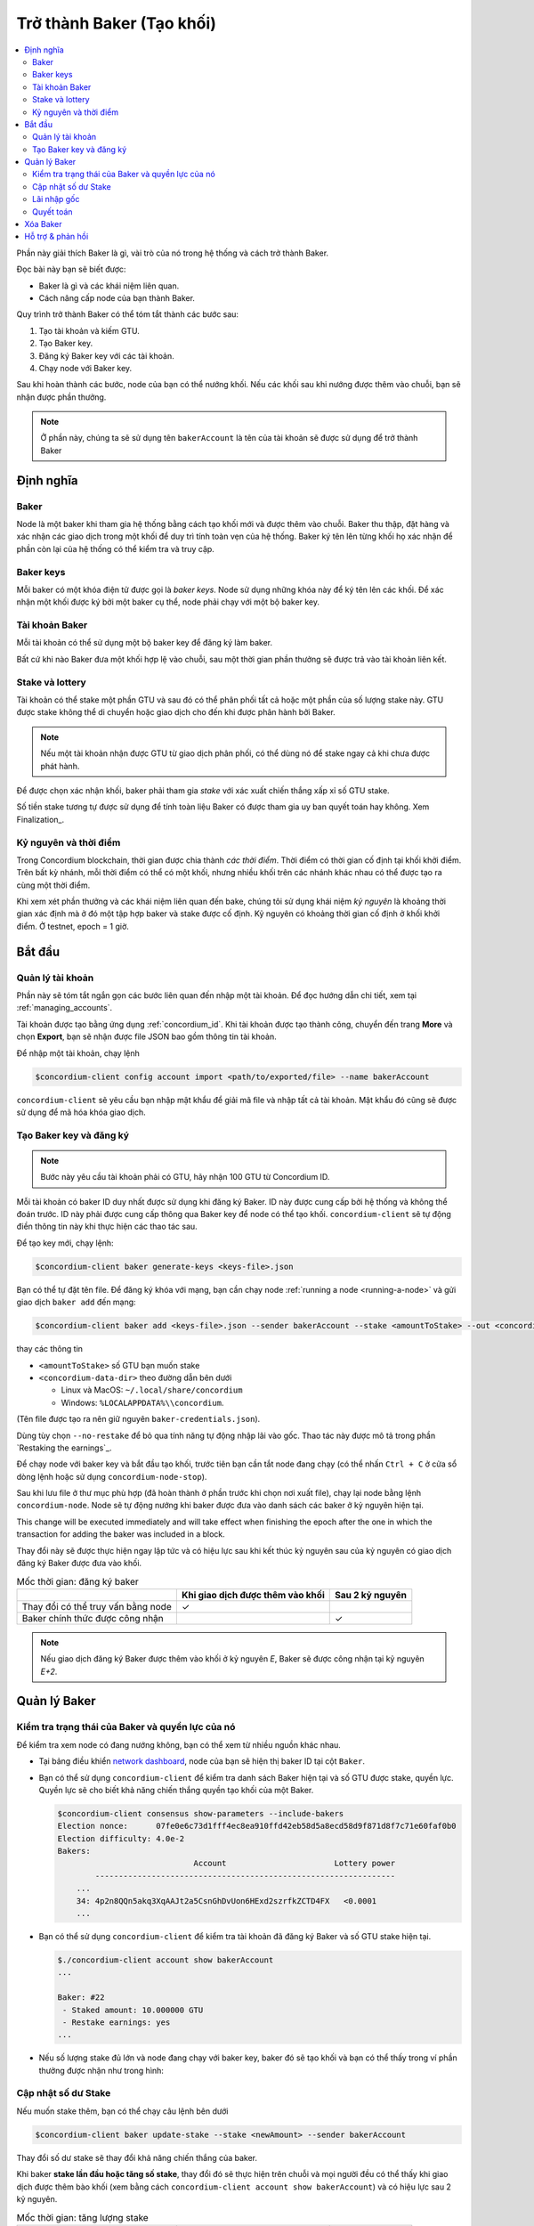 
.. _networkDashboardLink: https://dashboard.testnet.concordium.com/
.. _node-dashboard: http://localhost:8099
.. _Discord: https://discord.com/invite/xWmQ5tp

.. _become-a-baker:

==================================
Trở thành Baker (Tạo khối)
==================================

.. contents::
   :local:
   :backlinks: none

Phần này giải thích Baker là gì, vài trò của nó trong hệ thống và cách trở thành Baker.

Đọc bài này bạn sẽ biết được:

-  Baker là gì và các khái niệm liên quan.
-  Cách nâng cấp node của bạn thành Baker.

Quy trình trở thành Baker có thể tóm tắt thành các bước sau:

#. Tạo tài khoản và kiếm GTU.
#. Tạo Baker key.
#. Đăng ký Baker key với các tài khoản.
#. Chạy node với Baker key.

Sau khi hoàn thành các bước, node của bạn có thể nướng khối. Nếu các khối sau khi nướng được thêm vào chuỗi, bạn sẽ nhận được phần thưởng.

.. note::

   Ở phần này, chúng ta sẽ sử dụng tên ``bakerAccount`` là tên của tài khoản sẽ được sử dụng để trở thành Baker

Định nghĩa
===========

Baker
-----

Node là một baker khi tham gia hệ thống bằng cách tạo khối mới và được thêm vào chuỗi. Baker thu thập, đặt hàng và xác nhận các giao dịch trong một khối để duy trì tính toàn vẹn của hệ thống. Baker ký tên lên từng khối họ xác nhận để phần còn lại của hệ thống có thể kiểm tra và truy cập.

Baker keys
----------

Mỗi baker có một khóa điện tử được gọi là *baker keys*. Node sử dụng những khóa này để ký tên lên các khối. Để xác nhận một khối được ký bởi một baker cụ thể, node phải chạy với một bộ baker key.

Tài khoản Baker
-------------

Mỗi tài khoản có thể sử dụng một bộ baker key để đăng ký làm baker.


Bất cứ khi nào Baker đưa một khối hợp lệ vào chuỗi, sau một thời gian phần thưởng sẽ được trả vào tài khoản liên kết.

Stake và lottery
-----------------

.. todo::

   - Liên kết đến lịch phân phối.

Tài khoản có thể stake một phần GTU và sau đó có thể phân phối tất cả hoặc một phần của số lượng stake này. GTU được stake không thể di chuyển hoặc giao dịch cho đến khi được phân hành bởi Baker.

.. note::

   Nếu một tài khoản nhận được GTU từ giao dịch phân phối, có thể dùng nó để stake ngay cả khi chưa được phát hành.

Để được chọn xác nhận khối, baker phải tham gia *stake* với xác xuất chiến thắng xấp xỉ số GTU stake.

Số tiền stake tương tự được sử dụng để tính toàn liệu Baker có được tham gia uy ban quyết toán hay không. Xem Finalization_.

.. _epochs-and-slots:

Kỷ nguyên và thời điểm
----------------

Trong Concordium blockchain, thời gian được chia thành *các thời điểm*. Thời điểm có thời gian cố định tại khối khởi điểm. Trên bất kỳ nhánh, mỗi thời điểm có thể có một khối, nhưng nhiều khối trên các nhánh khác nhau có thể được tạo ra cùng một thời điểm.

.. todo::

   Hãy thêm một ảnh.

Khi xem xét phần thưởng và các khái niệm liên quan đến bake, chúng tôi sử dụng khái niệm *kỷ nguyên* là khoảng thời gian xác định mà ở đó một tập hợp baker và stake được cố định. Kỷ nguyên có khoảng thời gian cố định ở khối khởi điểm. Ở testnet, epoch = 1 giờ.

Bắt đầu
============

Quản lý tài khoản
-----------------

Phần này sẽ tóm tắt ngắn gọn các bước liên quan đến nhập một tài khoản. Để đọc hướng dẫn chi tiết, xem tại :ref:`managing_accounts`.

Tài khoản được tạo bằng ứng dụng :ref:`concordium_id`. Khi tài khoản được tạo thành công, chuyển đến trang **More** và chọn **Export**, bạn sẽ nhận được file JSON bao gồm thông tin tài khoản.

Để nhập một tài khoản, chạy lệnh

.. code-block:: console

   $concordium-client config account import <path/to/exported/file> --name bakerAccount

``concordium-client`` sẽ yêu cầu bạn nhập mật khẩu để giải mã file và nhập tất cả tài khoản. Mật khẩu đó cũng sẽ được sử dụng để mã hóa khóa giao dịch.

Tạo Baker key và đăng ký
--------------------------------------------

.. note::

   Bước này yêu cầu tài khoản phải có GTU, hãy nhận 100 GTU từ Concordium ID.

Mỗi tài khoản có baker ID duy nhất được sử dụng khi đăng ký Baker. ID này được cung cấp bởi hệ thống và không thể đoán trước. ID này phải được cung cấp thông qua Baker key để node có thể tạo khối. ``concordium-client`` sẽ tự động điền thông tin này khi thực hiện các thao tác sau.

Để tạo key mới, chạy lệnh:

.. code-block:: console

   $concordium-client baker generate-keys <keys-file>.json

Bạn có thể tự đặt tên file. Để đăng ký khóa với mạng, bạn cần chạy node :ref:`running a node <running-a-node>` và gửi giao dịch ``baker add`` đến mạng:

.. code-block:: console

   $concordium-client baker add <keys-file>.json --sender bakerAccount --stake <amountToStake> --out <concordium-data-dir>/baker-credentials.json

thay các thông tin

- ``<amountToStake>`` số GTU bạn muốn stake
- ``<concordium-data-dir>`` theo đường dẫn bên dưới

  * Linux và MacOS: ``~/.local/share/concordium``
  * Windows: ``%LOCALAPPDATA%\\concordium``.

(Tên file được tạo ra nên giữ nguyên ``baker-credentials.json``).

Dùng tùy chọn ``--no-restake`` để bỏ qua tính năng tự động nhập lãi vào gốc. Thao tác này được mô tả trong phần `Restaking the earnings`_.

Để chạy node với baker key và bắt đầu tạo khối, trước tiên bạn cần tắt node đang chạy (có thể nhấn ``Ctrl + C`` ở cửa sổ dòng lệnh hoặc sử dụng ``concordium-node-stop``).

Sau khi lưu file ở thư mục phù hợp (đã hoàn thành ở phần trước khi chọn nơi xuất file), chạy lại node bằng lệnh ``concordium-node``. Node sẽ tự động nướng khi baker được đưa vào danh sách các baker ở kỷ nguyên hiện tại.

This change will be executed
immediately and will take effect when finishing the epoch after the one in which
the transaction for adding the baker was included in a block.

Thay đổi này sẽ được thực hiện ngay lập tức và có hiệu lực sau khi kết thúc kỷ nguyên sau của kỷ nguyên có giao dịch đăng ký Baker được đưa vào khối.

.. table:: Mốc thời gian: đăng ký baker

   +-------------------------------------------+-----------------------------------------+-----------------+
   |                                           | Khi giao dịch được thêm vào khối        | Sau 2 kỷ nguyên |
   +===========================================+=========================================+=================+
   | Thay đổi có thể truy vấn bằng node        |  ✓                                      |                 |
   +-------------------------------------------+-----------------------------------------+-----------------+
   | Baker chính thức được công nhận           |                                         | ✓               |
   +-------------------------------------------+-----------------------------------------+-----------------+

.. note::

   Nếu giao dịch đăng ký Baker được thêm vào khối ở kỷ nguyên `E`, Baker sẽ được công nhận tại kỷ nguyên `E+2`.

Quản lý Baker
==================

Kiểm tra trạng thái của Baker và quyền lực của nó
------------------------------------------------------

Để kiểm tra xem node có đang nướng không, bạn có thể xem từ nhiều nguồn khác nhau.

- Tại bảng điều khiển `network dashboard <http://dashboard.testnet.concordium.com>`_, node của bạn sẽ hiện thị baker ID tại cột ``Baker``.
- Bạn có thể sử dụng ``concordium-client`` để kiểm tra danh sách Baker hiện tại và số GTU được stake, quyền lực. Quyền lực sẽ cho biết khả năng chiến thắng quyền tạo khối của một Baker.

  .. code-block:: console

     $concordium-client consensus show-parameters --include-bakers
     Election nonce:      07fe0e6c73d1fff4ec8ea910ffd42eb58d5a8ecd58d9f871d8f7c71e60faf0b0
     Election difficulty: 4.0e-2
     Bakers:
                                  Account                       Lottery power
             ----------------------------------------------------------------
         ...
         34: 4p2n8QQn5akq3XqAAJt2a5CsnGhDvUon6HExd2szrfkZCTD4FX   <0.0001
         ...

- Bạn có thể sử dụng ``concordium-client`` để kiểm tra tài khoản đã đăng ký Baker và số GTU stake hiện tại.

  .. code-block:: console

     $./concordium-client account show bakerAccount
     ...

     Baker: #22
      - Staked amount: 10.000000 GTU
      - Restake earnings: yes
     ...

- Nếu số lượng stake đủ lớn và node đang chạy với baker key, baker đó sẽ tạo khối và bạn có thể thấy trong ví phần thưởng được nhận như trong hình:

  .. image:: images/bab-reward.png
     :align: center
     :width: 250px

Cập nhật số dư Stake
--------------------------

Nếu muốn stake thêm, bạn có thể chạy câu lệnh bên dưới

.. code-block:: console

   $concordium-client baker update-stake --stake <newAmount> --sender bakerAccount

Thay đổi số dư stake sẽ thay đổi khả năng chiến thắng của baker.

Khi baker **stake lần đầu hoặc tăng số stake**, thay đổi đó sẽ thực hiện trên chuỗi và mọi người đều có thể thấy khi giao dịch được thêm bào khối (xem bằng cách ``concordium-client account show
bakerAccount``) và có hiệu lực sau 2 kỷ nguyên.

.. table:: Mốc thời gian: tăng lượng stake

   +----------------------------------------+-----------------------------------------+----------------+
   |                                        | Khi giao dịch được thêm vào khối        | Sau 2 kỷ nguyên|
   +========================================+=========================================+================+
   | Thay đổi có thể truy vấn bằng node     | ✓                                       |                |
   +----------------------------------------+-----------------------------------------+----------------+
   | Baker sử dụng số dư stake mới          |                                         | ✓              |
   +----------------------------------------+-----------------------------------------+----------------+

Khi Baker **giảm lượng stake**, thay đổi này cần *2 + bakerCooldownEpochs* kỷ nguyên để có hiệu lực. Mọi người có thể thấy trên chuỗi khi giao dịch được thêm vào chuỗi, có thể xem bằng ``concordium-client account show bakerAccount``:

.. code-block:: console

   $concordium-client account show bakerAccount
   ...

   Baker: #22
    - Staked amount: 50.000000 GTU to be updated to 20.000000 GTU at epoch 261  (2020-12-24 12:56:26 UTC)
    - Restake earnings: yes

   ...

.. table:: Mốc thời gian: giảm lượng stake

   +----------------------------------------+-----------------------------------------+----------------------------------------+
   |                                        | Khi giao dịch được thêm vào khối        | Sau *2 + bakerCooldownEpochs* kỷ nguyên|
   +========================================+=========================================+========================================+
   | Thay đổi có thể truy vấn bằng node     | ✓                                       |                                        |
   +----------------------------------------+-----------------------------------------+----------------------------------------+
   | Baker sử dụng số dư stake mới          |                                         | ✓                                      |
   +----------------------------------------+-----------------------------------------+----------------------------------------+
   | Giảm lượng stake lần tiếp theo hoặc    | ✗                                       | ✓                                      |
   | xóa baker                              |                                         |                                        |
   +----------------------------------------+-----------------------------------------+----------------------------------------+

.. note::

   Ở testnet, ``bakerCooldownEpochs`` được đặt ban đầu là 168 kỷ nguyên. Giá trị này có thể xem bằng cách:

   .. code-block:: console

      $concordium-client raw GetBlockSummary
      ...
              "bakerCooldownEpochs": 168
      ...

.. warning::

   Như đã lưu ý trong phần `Definitions`_, số GTU stake bị khóa, không thể di chuyển hoặc sử dụng để thanh toán. Bạn cần tính toán, cân đối stake số GTU không dùng đến trong ngắn hạn. Để xóa baker hoặc thay đổi số dư stake, bạn cần có một chút GTU để làm phí giao dịch.

Lãi nhập gốc
----------------------

Khi Baker tham gia mạng và tạo khối mới, tài khoản sẽ nhận được phần thưởng sau mỗi khối tạo được. Mặc định, phần thưởng sẽ tự động được stake.

Bạn có thể chọn nhận phần thưởng vào tài khoản thay vì tự động stake hết. Bạn có thể làm điều này bằng cạch:

.. code-block:: console

   $concordium-client baker update-restake False --sender bakerAccount
   $concordium-client baker update-restake True --sender bakerAccount

Thay đổi này sẽ có hiệu lực ngay lập tức. Tuy nhiên, nó sẽ ảnh hưởng đến Baker ở kỷ nguyên tiếp theo. Bạn có thể xem thông tin này bằng cách sử dụng ``concordium-client``:

.. code-block:: console

   $concordium-client account show bakerAccount
   ...

   Baker: #22
    - Staked amount: 50.000000 GTU
    - Restake earnings: yes

   ...

.. table:: Mốc thời gian: thay đổi restake

   +-----------------------------------------------------+-----------------------------------+-------------------------------+
   |                                                     | Khi giao dịch được thêm vào khối  |       Sau 2 kỷ nguyên         |
   +=====================================================+===================================+===============================+
   | Thay đổi có thể truy vấn bằng node                  | ✓                                 |                               |
   +-----------------------------------------------------+-----------------------------------+-------------------------------+
   | Phần thưởng sẽ [không] tự động stake                | ✓                                 |                               |
   +-----------------------------------------------------+-----------------------------------+-------------------------------+
   | Nếu tự động stake được kích hoạt, nó sẽ ảnh hưởng   |                                   | ✓                             |
   | quyền lực của Baker                                 |                                   |                               |
   +-----------------------------------------------------+-----------------------------------+-------------------------------+

Khi Baker được đăng ký, nó sẽ tự động stake phần thưởng, nhưng như đã nói ở trên, có thể thay đổi bằng cách thêm tùy chọn ``--no-restake`` khi đăng ký baker:

.. code-block:: console

   $concordium-client baker add baker-keys.json --sender bakerAccount --stake <amountToStake> --out baker-credentials.json --no-restake

Quyết toán
------------

Quyết toán là quá trình bở phiếu được thực hiện bởi các node trong *ủy ban quyết toán* để xác nhận một khối khi phần lớn thành viên nhận và đồng ký kết quả. Khối mới phải được nối với khối cũ hợp lệ để đảm bảo tính toàn vẹn của chuỗi. Chi tiết về quá trình này có thể xem thêm tại :ref:`finalization<glossary-finalization>`.

Ủy ban này được hình thành bởi các baker. Nghĩa là để tham gia, bạn cần thay đổi số lượng stake đến ngưỡng. Ở testnet, để tham gia ủy ban cần stake **0.1% tổng GTU đang tồn tại**.

Tham gia vào ủy ban quyết toán sẽ nhận được phần thưởng tại mỗi khối được xác nhận thành công. Phần thưởng sẽ được trả vào tài khoản.

Xóa Baker
================

Nếu không muốn làm Baker nữa, bạn có thể sử dụng dòng lệnh:

.. code-block:: console

   $concordium-client baker remove --sender bakerAccount

Nó sẽ xóa node của bạn khỏi danh sách Baker và mở khóa số GTU stake để có thể chuyển, giao dịch bình thường.

Thời gian hoàn thành sẽ tương tự như khi giảm lượng stake. Thay đổi cần *2 + bakerCooldownEpochs* kỷ nguyên để có hiệu lực. Thay đổi có thể theo dõi ngay trên chuỗi khi giao dịch được đưa vào khối và bạn có thể kiểm tra thời gian hiệu lực bằng cách:

.. code-block:: console

   $concordium-client account show bakerAccount
   ...

   Baker #22 to be removed at epoch 275 (2020-12-24 13:56:26 UTC)
    - Staked amount: 20.000000 GTU
    - Restake earnings: yes

   ...

.. table:: Mốc thời gian: xóa baker

   +--------------------------------------------+-----------------------------------------+----------------------------------------+
   |                                            | Khi giao dịch được thêm vào khối        | Sau *2 + bakerCooldownEpochs* kỷ nguyên|
   +============================================+=========================================+========================================+
   | Thay đổi có thể truy vấn bằng node         | ✓                                       |                                        |
   +--------------------------------------------+-----------------------------------------+----------------------------------------+
   | Baker bị xóa khỏi danh sách                |                                         | ✓                                      |
   +--------------------------------------------+-----------------------------------------+----------------------------------------+

.. warning::

   Không thể giảm số lượng stake và xóa baker cùng lúc.

Hỗ trợ & phản hồi
=======================================
Nếu bạn gặp vấn đề nào hoặc có đề xuất, hãy đăng lên `Discord`_ hoặc gửi mail đến testnet@concordium.com
